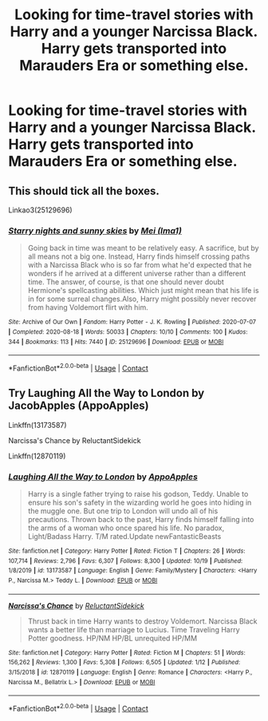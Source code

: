 #+TITLE: Looking for time-travel stories with Harry and a younger Narcissa Black. Harry gets transported into Marauders Era or something else.

* Looking for time-travel stories with Harry and a younger Narcissa Black. Harry gets transported into Marauders Era or something else.
:PROPERTIES:
:Author: maxart2001
:Score: 8
:DateUnix: 1609026611.0
:DateShort: 2020-Dec-27
:FlairText: Request
:END:

** This should tick all the boxes.

Linkao3(25129696)
:PROPERTIES:
:Author: inayeth1
:Score: 2
:DateUnix: 1609312814.0
:DateShort: 2020-Dec-30
:END:

*** [[https://archiveofourown.org/works/25129696][*/Starry nights and sunny skies/*]] by [[https://www.archiveofourown.org/users/Ima1/pseuds/Mei][/Mei (Ima1)/]]

#+begin_quote
  Going back in time was meant to be relatively easy. A sacrifice, but by all means not a big one. Instead, Harry finds himself crossing paths with a Narcissa Black who is so far from what he'd expected that he wonders if he arrived at a different universe rather than a different time. The answer, of course, is that one should never doubt Hermione's spellcasting abilities. Which just might mean that his life is in for some surreal changes.Also, Harry might possibly never recover from having Voldemort flirt with him.
#+end_quote

^{/Site/:} ^{Archive} ^{of} ^{Our} ^{Own} ^{*|*} ^{/Fandom/:} ^{Harry} ^{Potter} ^{-} ^{J.} ^{K.} ^{Rowling} ^{*|*} ^{/Published/:} ^{2020-07-07} ^{*|*} ^{/Completed/:} ^{2020-08-18} ^{*|*} ^{/Words/:} ^{50033} ^{*|*} ^{/Chapters/:} ^{10/10} ^{*|*} ^{/Comments/:} ^{100} ^{*|*} ^{/Kudos/:} ^{344} ^{*|*} ^{/Bookmarks/:} ^{113} ^{*|*} ^{/Hits/:} ^{7440} ^{*|*} ^{/ID/:} ^{25129696} ^{*|*} ^{/Download/:} ^{[[https://archiveofourown.org/downloads/25129696/Starry%20nights%20and%20sunny.epub?updated_at=1597781702][EPUB]]} ^{or} ^{[[https://archiveofourown.org/downloads/25129696/Starry%20nights%20and%20sunny.mobi?updated_at=1597781702][MOBI]]}

--------------

*FanfictionBot*^{2.0.0-beta} | [[https://github.com/FanfictionBot/reddit-ffn-bot/wiki/Usage][Usage]] | [[https://www.reddit.com/message/compose?to=tusing][Contact]]
:PROPERTIES:
:Author: FanfictionBot
:Score: 1
:DateUnix: 1609312830.0
:DateShort: 2020-Dec-30
:END:


** Try Laughing All the Way to London by JacobApples (AppoApples)

Linkffn(13173587)

Narcissa's Chance by ReluctantSidekick

Linkffn(12870119)
:PROPERTIES:
:Author: reddog44mag
:Score: 2
:DateUnix: 1609028566.0
:DateShort: 2020-Dec-27
:END:

*** [[https://www.fanfiction.net/s/13173587/1/][*/Laughing All the Way to London/*]] by [[https://www.fanfiction.net/u/4453643/AppoApples][/AppoApples/]]

#+begin_quote
  Harry is a single father trying to raise his godson, Teddy. Unable to ensure his son's safety in the wizarding world he goes into hiding in the muggle one. But one trip to London will undo all of his precautions. Thrown back to the past, Harry finds himself falling into the arms of a woman who once spared his life. No paradox, Light/Badass Harry. T/M rated.Update newFantasticBeasts
#+end_quote

^{/Site/:} ^{fanfiction.net} ^{*|*} ^{/Category/:} ^{Harry} ^{Potter} ^{*|*} ^{/Rated/:} ^{Fiction} ^{T} ^{*|*} ^{/Chapters/:} ^{26} ^{*|*} ^{/Words/:} ^{107,714} ^{*|*} ^{/Reviews/:} ^{2,796} ^{*|*} ^{/Favs/:} ^{6,307} ^{*|*} ^{/Follows/:} ^{8,300} ^{*|*} ^{/Updated/:} ^{10/19} ^{*|*} ^{/Published/:} ^{1/8/2019} ^{*|*} ^{/id/:} ^{13173587} ^{*|*} ^{/Language/:} ^{English} ^{*|*} ^{/Genre/:} ^{Family/Mystery} ^{*|*} ^{/Characters/:} ^{<Harry} ^{P.,} ^{Narcissa} ^{M.>} ^{Teddy} ^{L.} ^{*|*} ^{/Download/:} ^{[[http://www.ff2ebook.com/old/ffn-bot/index.php?id=13173587&source=ff&filetype=epub][EPUB]]} ^{or} ^{[[http://www.ff2ebook.com/old/ffn-bot/index.php?id=13173587&source=ff&filetype=mobi][MOBI]]}

--------------

[[https://www.fanfiction.net/s/12870119/1/][*/Narcissa's Chance/*]] by [[https://www.fanfiction.net/u/1094154/ReluctantSidekick][/ReluctantSidekick/]]

#+begin_quote
  Thrust back in time Harry wants to destroy Voldemort. Narcissa Black wants a better life than marriage to Lucius. Time Traveling Harry Potter goodness. HP/NM HP/BL unrequited HP/MM
#+end_quote

^{/Site/:} ^{fanfiction.net} ^{*|*} ^{/Category/:} ^{Harry} ^{Potter} ^{*|*} ^{/Rated/:} ^{Fiction} ^{M} ^{*|*} ^{/Chapters/:} ^{51} ^{*|*} ^{/Words/:} ^{156,262} ^{*|*} ^{/Reviews/:} ^{1,300} ^{*|*} ^{/Favs/:} ^{5,308} ^{*|*} ^{/Follows/:} ^{6,505} ^{*|*} ^{/Updated/:} ^{1/12} ^{*|*} ^{/Published/:} ^{3/15/2018} ^{*|*} ^{/id/:} ^{12870119} ^{*|*} ^{/Language/:} ^{English} ^{*|*} ^{/Genre/:} ^{Romance} ^{*|*} ^{/Characters/:} ^{<Harry} ^{P.,} ^{Narcissa} ^{M.,} ^{Bellatrix} ^{L.>} ^{*|*} ^{/Download/:} ^{[[http://www.ff2ebook.com/old/ffn-bot/index.php?id=12870119&source=ff&filetype=epub][EPUB]]} ^{or} ^{[[http://www.ff2ebook.com/old/ffn-bot/index.php?id=12870119&source=ff&filetype=mobi][MOBI]]}

--------------

*FanfictionBot*^{2.0.0-beta} | [[https://github.com/FanfictionBot/reddit-ffn-bot/wiki/Usage][Usage]] | [[https://www.reddit.com/message/compose?to=tusing][Contact]]
:PROPERTIES:
:Author: FanfictionBot
:Score: 1
:DateUnix: 1609028593.0
:DateShort: 2020-Dec-27
:END:
